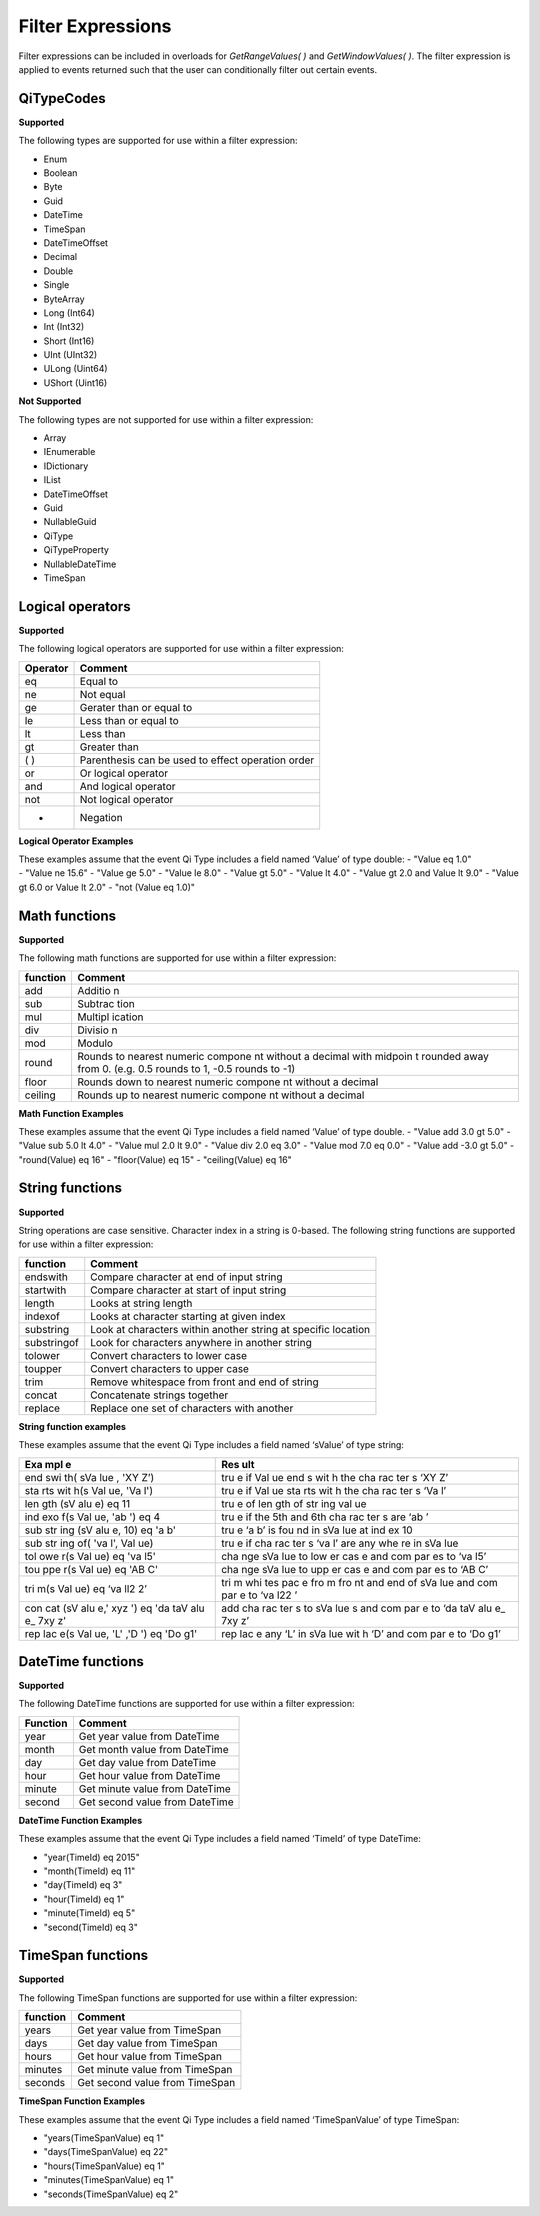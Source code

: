 Filter Expressions
==================

Filter expressions can be included in overloads for *GetRangeValues( )*
and *GetWindowValues( )*. The filter expression is applied to events
returned such that the user can conditionally filter out certain events.

QiTypeCodes
------------

**Supported**

The following types are supported for use within a filter expression:

-  Enum
-  Boolean
-  Byte
-  Guid
-  DateTime
-  TimeSpan
-  DateTimeOffset
-  Decimal
-  Double
-  Single
-  ByteArray
-  Long (Int64)
-  Int (Int32)
-  Short (Int16)
-  UInt (UInt32)
-  ULong (Uint64)
-  UShort (Uint16)

**Not Supported**

The following types are not supported for use within a filter
expression:

-  Array
-  IEnumerable
-  IDictionary
-  IList
-  DateTimeOffset
-  Guid
-  NullableGuid
-  QiType
-  QiTypeProperty
-  NullableDateTime
-  TimeSpan

Logical operators
------------

**Supported**

The following logical operators are supported for use within a filter
expression:

+------------+-----------------------------------------------------+
| Operator   | Comment                                             |
+============+=====================================================+
| eq         | Equal to                                            |
+------------+-----------------------------------------------------+
| ne         | Not equal                                           |
+------------+-----------------------------------------------------+
| ge         | Gerater than or equal to                            |
+------------+-----------------------------------------------------+
| le         | Less than or equal to                               |
+------------+-----------------------------------------------------+
| lt         | Less than                                           |
+------------+-----------------------------------------------------+
| gt         | Greater than                                        |
+------------+-----------------------------------------------------+
| ( )        | Parenthesis can be used to effect operation order   |
+------------+-----------------------------------------------------+
| or         | Or logical operator                                 |
+------------+-----------------------------------------------------+
| and        | And logical operator                                |
+------------+-----------------------------------------------------+
| not        | Not logical operator                                |
+------------+-----------------------------------------------------+
| -          | Negation                                            |
+------------+-----------------------------------------------------+

**Logical Operator Examples**

| These examples assume that the event Qi Type includes a field named
  ‘Value’ of type double: - "Value eq 1.0"
| - "Value ne 15.6" - "Value ge 5.0" - "Value le 8.0" - "Value gt 5.0" -
  "Value lt 4.0" - "Value gt 2.0 and Value lt 9.0" - "Value gt 6.0 or
  Value lt 2.0" - "not (Value eq 1.0)"

Math functions
------------

**Supported**

The following math functions are supported for use within a filter
expression:

+-----------+---------+
| function  | Comment |
+===========+=========+
| add       | Additio |
|           | n       |
+-----------+---------+
| sub       | Subtrac |
|           | tion    |
+-----------+---------+
| mul       | Multipl |
|           | ication |
+-----------+---------+
| div       | Divisio |
|           | n       |
+-----------+---------+
| mod       | Modulo  |
+-----------+---------+
| round     | Rounds  |
|           | to      |
|           | nearest |
|           | numeric |
|           | compone |
|           | nt      |
|           | without |
|           | a       |
|           | decimal |
|           | with    |
|           | midpoin |
|           | t       |
|           | rounded |
|           | away    |
|           | from 0. |
|           | (e.g.   |
|           | 0.5     |
|           | rounds  |
|           | to 1,   |
|           | -0.5    |
|           | rounds  |
|           | to -1)  |
+-----------+---------+
| floor     | Rounds  |
|           | down to |
|           | nearest |
|           | numeric |
|           | compone |
|           | nt      |
|           | without |
|           | a       |
|           | decimal |
+-----------+---------+
| ceiling   | Rounds  |
|           | up to   |
|           | nearest |
|           | numeric |
|           | compone |
|           | nt      |
|           | without |
|           | a       |
|           | decimal |
+-----------+---------+

**Math Function Examples**

These examples assume that the event Qi Type includes a field named
‘Value’ of type double. - "Value add 3.0 gt 5.0" - "Value sub 5.0 lt
4.0" - "Value mul 2.0 lt 9.0" - "Value div 2.0 eq 3.0" - "Value mod 7.0
eq 0.0" - "Value add -3.0 gt 5.0" - "round(Value) eq 16" - "floor(Value)
eq 15" - "ceiling(Value) eq 16"

String functions
------------

**Supported**

String operations are case sensitive. Character index in a string is
0-based. The following string functions are supported for use within a
filter expression:

+---------------+-----------------------------------------------------------------+
| function      | Comment                                                         |
+===============+=================================================================+
| endswith      | Compare character at end of input string                        |
+---------------+-----------------------------------------------------------------+
| startwith     | Compare character at start of input string                      |
+---------------+-----------------------------------------------------------------+
| length        | Looks at string length                                          |
+---------------+-----------------------------------------------------------------+
| indexof       | Looks at character starting at given index                      |
+---------------+-----------------------------------------------------------------+
| substring     | Look at characters within another string at specific location   |
+---------------+-----------------------------------------------------------------+
| substringof   | Look for characters anywhere in another string                  |
+---------------+-----------------------------------------------------------------+
| tolower       | Convert characters to lower case                                |
+---------------+-----------------------------------------------------------------+
| toupper       | Convert characters to upper case                                |
+---------------+-----------------------------------------------------------------+
| trim          | Remove whitespace from front and end of string                  |
+---------------+-----------------------------------------------------------------+
| concat        | Concatenate strings together                                    |
+---------------+-----------------------------------------------------------------+
| replace       | Replace one set of characters with another                      |
+---------------+-----------------------------------------------------------------+

**String function examples**

These examples assume that the event Qi Type includes a field named
‘sValue’ of type string:

+-----+-----+
| Exa | Res |
| mpl | ult |
| e   |     |
+=====+=====+
| end | tru |
| swi | e   |
| th( | if  |
| sVa | Val |
| lue | ue  |
| ,   | end |
| 'XY | s   |
| Z’) | wit |
|     | h   |
|     | the |
|     | cha |
|     | rac |
|     | ter |
|     | s   |
|     | ‘XY |
|     | Z’  |
+-----+-----+
| sta | tru |
| rts | e   |
| wit | if  |
| h(s | Val |
| Val | ue  |
| ue, | sta |
| 'Va | rts |
| l') | wit |
|     | h   |
|     | the |
|     | cha |
|     | rac |
|     | ter |
|     | s   |
|     | ‘Va |
|     | l’  |
+-----+-----+
| len | tru |
| gth | e   |
| (sV | of  |
| alu | len |
| e)  | gth |
| eq  | of  |
| 11  | str |
|     | ing |
|     | val |
|     | ue  |
+-----+-----+
| ind | tru |
| exo | e   |
| f(s | if  |
| Val | the |
| ue, | 5th |
| 'ab | and |
| ')  | 6th |
| eq  | cha |
| 4   | rac |
|     | ter |
|     | s   |
|     | are |
|     | ‘ab |
|     | ’   |
+-----+-----+
| sub | tru |
| str | e   |
| ing | ‘a  |
| (sV | b’  |
| alu | is  |
| e,  | fou |
| 10) | nd  |
| eq  | in  |
| 'a  | sVa |
| b'  | lue |
|     | at  |
|     | ind |
|     | ex  |
|     | 10  |
+-----+-----+
| sub | tru |
| str | e   |
| ing | if  |
| of( | cha |
| 'va | rac |
| l', | ter |
| Val | s   |
| ue) | ‘va |
|     | l’  |
|     | are |
|     | any |
|     | whe |
|     | re  |
|     | in  |
|     | sVa |
|     | lue |
+-----+-----+
| tol | cha |
| owe | nge |
| r(s | sVa |
| Val | lue |
| ue) | to  |
| eq  | low |
| 'va | er  |
| l5' | cas |
|     | e   |
|     | and |
|     | com |
|     | par |
|     | es  |
|     | to  |
|     | ‘va |
|     | l5’ |
+-----+-----+
| tou | cha |
| ppe | nge |
| r(s | sVa |
| Val | lue |
| ue) | to  |
| eq  | upp |
| 'AB | er  |
| C'  | cas |
|     | e   |
|     | and |
|     | com |
|     | par |
|     | es  |
|     | to  |
|     | ‘AB |
|     | C’  |
+-----+-----+
| tri | tri |
| m(s | m   |
| Val | whi |
| ue) | tes |
| eq  | pac |
| ‘va | e   |
| ll2 | fro |
| 2’  | m   |
|     | fro |
|     | nt  |
|     | and |
|     | end |
|     | of  |
|     | sVa |
|     | lue |
|     | and |
|     | com |
|     | par |
|     | e   |
|     | to  |
|     | ‘va |
|     | l22 |
|     | ’   |
+-----+-----+
| con | add |
| cat | cha |
| (sV | rac |
| alu | ter |
| e,' | s   |
| xyz | to  |
| ')  | sVa |
| eq  | lue |
| 'da | s   |
| taV | and |
| alu | com |
| e\_ | par |
| 7xy | e   |
| z'  | to  |
|     | ‘da |
|     | taV |
|     | alu |
|     | e\_ |
|     | 7xy |
|     | z’  |
+-----+-----+
| rep | rep |
| lac | lac |
| e(s | e   |
| Val | any |
| ue, | ‘L’ |
| 'L' | in  |
| ,'D | sVa |
| ')  | lue |
| eq  | wit |
| 'Do | h   |
| g1' | ‘D’ |
|     | and |
|     | com |
|     | par |
|     | e   |
|     | to  |
|     | ‘Do |
|     | g1’ |
+-----+-----+

DateTime functions
------------

**Supported**

The following DateTime functions are supported for use within a filter
expression:

+------------+----------------------------------+
| Function   | Comment                          |
+============+==================================+
| year       | Get year value from DateTime     |
+------------+----------------------------------+
| month      | Get month value from DateTime    |
+------------+----------------------------------+
| day        | Get day value from DateTime      |
+------------+----------------------------------+
| hour       | Get hour value from DateTime     |
+------------+----------------------------------+
| minute     | Get minute value from DateTime   |
+------------+----------------------------------+
| second     | Get second value from DateTime   |
+------------+----------------------------------+

**DateTime Function Examples**

These examples assume that the event Qi Type includes a field named
‘TimeId’ of type DateTime:

-  "year(TimeId) eq 2015"
-  "month(TimeId) eq 11"
-  "day(TimeId) eq 3"
-  "hour(TimeId) eq 1"
-  "minute(TimeId) eq 5"
-  "second(TimeId) eq 3"

TimeSpan functions
------------

**Supported**

The following TimeSpan functions are supported for use within a filter
expression:

+------------+----------------------------------+
| function   | Comment                          |
+============+==================================+
| years      | Get year value from TimeSpan     |
+------------+----------------------------------+
| days       | Get day value from TimeSpan      |
+------------+----------------------------------+
| hours      | Get hour value from TimeSpan     |
+------------+----------------------------------+
| minutes    | Get minute value from TimeSpan   |
+------------+----------------------------------+
| seconds    | Get second value from TimeSpan   |
+------------+----------------------------------+

**TimeSpan Function Examples**

These examples assume that the event Qi Type includes a field named
‘TimeSpanValue’ of type TimeSpan:

-  "years(TimeSpanValue) eq 1"
-  "days(TimeSpanValue) eq 22"
-  "hours(TimeSpanValue) eq 1"
-  "minutes(TimeSpanValue) eq 1"
-  "seconds(TimeSpanValue) eq 2"
